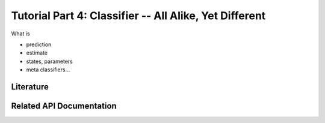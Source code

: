 .. -*- mode: rst; fill-column: 78 -*-
.. ex: set sts=4 ts=4 sw=4 et tw=79:
  ### ### ### ### ### ### ### ### ### ### ### ### ### ### ### ### ### ### ###
  #
  #   See COPYING file distributed along with the PyMVPA package for the
  #   copyright and license terms.
  #
  ### ### ### ### ### ### ### ### ### ### ### ### ### ### ### ### ### ### ###

.. _chap_tutorial4:
.. index:: Tutorial

*******************************************************
Tutorial Part 4: Classifier -- All Alike, Yet Different
*******************************************************

What is

* prediction
* estimate
* states, parameters
* meta classifiers...

Literature
----------

Related API Documentation
-------------------------
.. autosummary::
   :toctree:

   ~mvpa.clfs.base.Classifier
